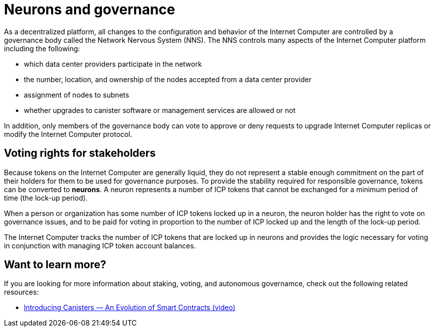 = Neurons and governance
:keywords: Internet Computer,blockchain,proposals,voting,Neuron Nervous System,NNS,platform management
:proglang: Motoko
:platform: Internet Computer platform
:IC: Internet Computer
:company-id: DFINITY
:sdk-short-name: DFINITY Canister SDK

As a decentralized platform, all changes to the configuration and behavior of the Internet Computer are controlled by a governance body called the Network Nervous System (NNS). The NNS controls many aspects of the Internet Computer platform including the following:

- which data center providers participate in the network
- the number, location, and ownership of the nodes accepted from a data center provider
- assignment of nodes to subnets
- whether upgrades to canister software or management services are allowed or not

In addition, only members of the governance body can vote to approve or deny requests to upgrade Internet Computer replicas or modify the Internet Computer protocol.

## Voting rights for stakeholders

Because tokens on the Internet Computer are generally liquid, they do not represent a stable enough commitment on the part of their holders for them to be used for governance purposes. To provide the stability required for responsible governance, tokens can be converted to **neurons**. A neuron represents a number of ICP tokens that cannot be exchanged for a minimum period of time (the lock-up period).

When a person or organization has some number of ICP tokens locked up in a neuron, the neuron holder has the right to vote on governance issues, and to be paid for voting in proportion to the number of ICP locked up and the length of the lock-up period.

The Internet Computer tracks the number of ICP tokens that are locked up in neurons and provides the logic necessary for voting in conjunction with managing ICP token account balances.

== Want to learn more?

If you are looking for more information about staking, voting, and autonomous governamce, check out the following related resources:

* link:https://www.youtube.com/watch?v=LKpGuBOXxtQ[Introducing Canisters — An Evolution of Smart Contracts (video)]
